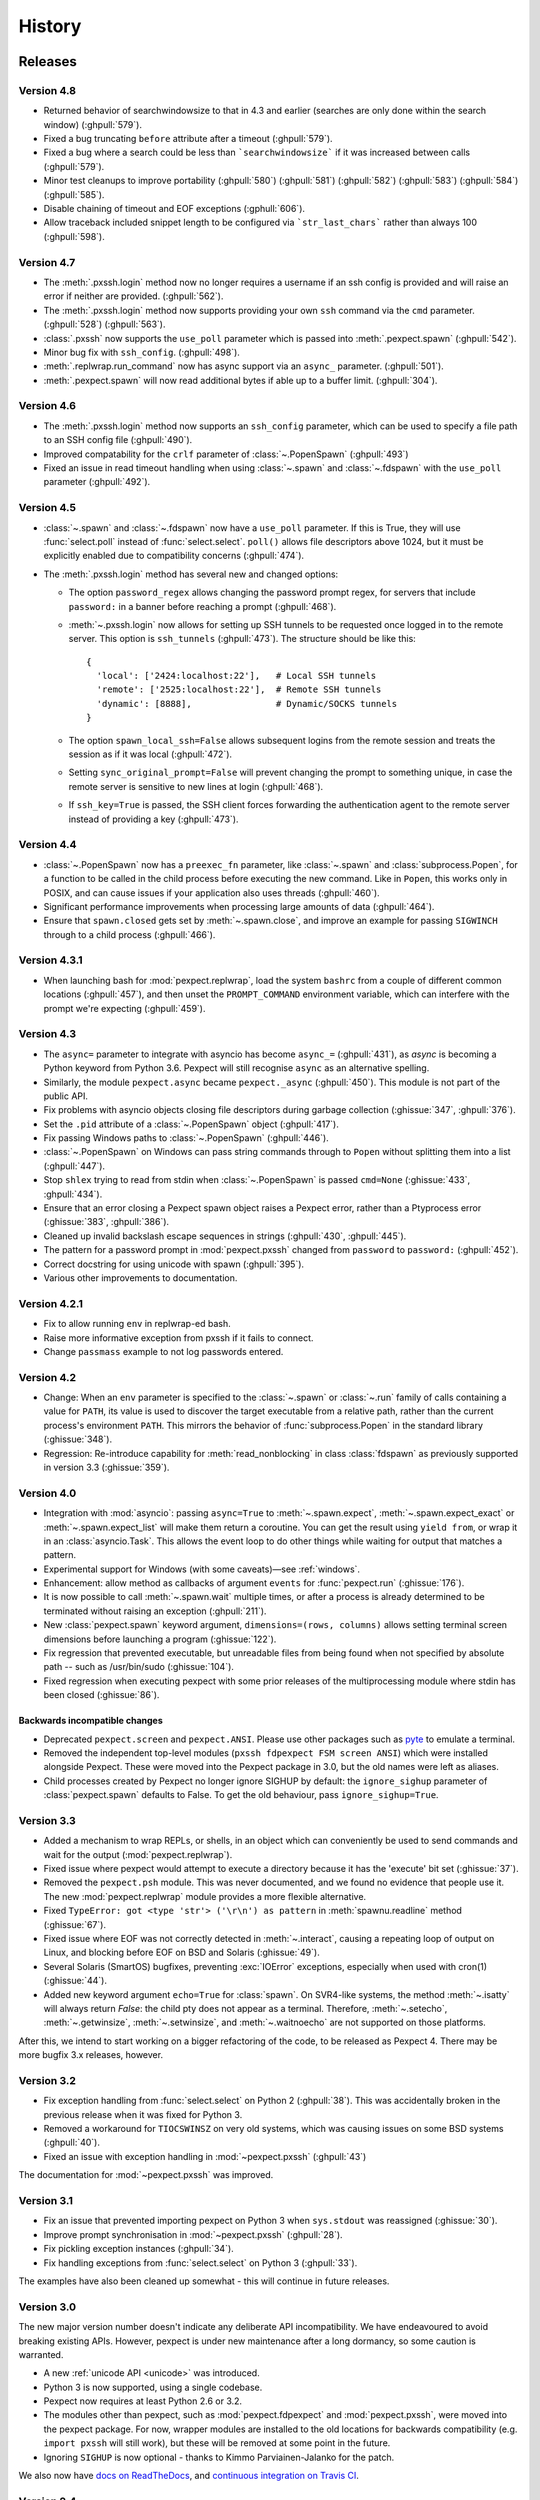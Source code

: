History
=======

Releases
--------

Version 4.8
```````````

* Returned behavior of searchwindowsize to that in 4.3 and earlier (searches
  are only done within the search window) (:ghpull:`579`).
* Fixed a bug truncating ``before`` attribute after a timeout (:ghpull:`579`).
* Fixed a bug where a search could be less than ```searchwindowsize``` if it
  was increased between calls (:ghpull:`579`).
* Minor test cleanups to improve portability (:ghpull:`580`) (:ghpull:`581`)
  (:ghpull:`582`) (:ghpull:`583`) (:ghpull:`584`) (:ghpull:`585`).
* Disable chaining of timeout and EOF exceptions (:gphull:`606`).
* Allow traceback included snippet length to be configured via
  ```str_last_chars``` rather than always 100 (:ghpull:`598`).

Version 4.7
```````````

* The :meth:`.pxssh.login` method now no longer requires a username if an ssh
  config is provided and will raise an error if neither are provided.
  (:ghpull:`562`).
* The :meth:`.pxssh.login` method now supports providing your own ``ssh``
  command via the ``cmd`` parameter.
  (:ghpull:`528`) (:ghpull:`563`).
* :class:`.pxssh` now supports the ``use_poll`` parameter which is passed into :meth:`.pexpect.spawn`
  (:ghpull:`542`).
* Minor bug fix with ``ssh_config``.
  (:ghpull:`498`).
* :meth:`.replwrap.run_command` now has async support via an ``async_`` parameter.
  (:ghpull:`501`).
* :meth:`.pexpect.spawn` will now read additional bytes if able up to a buffer limit.
  (:ghpull:`304`).

Version 4.6
```````````

* The :meth:`.pxssh.login` method now supports an ``ssh_config`` parameter,
  which can be used to specify a file path to an SSH config file
  (:ghpull:`490`).
* Improved compatability for the ``crlf`` parameter of :class:`~.PopenSpawn`
  (:ghpull:`493`)
* Fixed an issue in read timeout handling when using :class:`~.spawn` and
  :class:`~.fdspawn` with the ``use_poll`` parameter (:ghpull:`492`).

Version 4.5
```````````

* :class:`~.spawn` and :class:`~.fdspawn` now have a ``use_poll`` parameter.
  If this is True, they will use :func:`select.poll` instead of :func:`select.select`.
  ``poll()`` allows file descriptors above 1024, but it must be explicitly
  enabled due to compatibility concerns (:ghpull:`474`).
* The :meth:`.pxssh.login` method has several new and changed options:

  * The option ``password_regex`` allows changing
    the password prompt regex, for servers that include ``password:`` in a banner
    before reaching a prompt (:ghpull:`468`).
  * :meth:`~.pxssh.login` now allows for setting up SSH tunnels to be requested once
    logged in to the remote server. This option is ``ssh_tunnels`` (:ghpull:`473`).
    The structure should be like this::

          {
            'local': ['2424:localhost:22'],   # Local SSH tunnels
            'remote': ['2525:localhost:22'],  # Remote SSH tunnels
            'dynamic': [8888],                # Dynamic/SOCKS tunnels
          }

  * The option ``spawn_local_ssh=False`` allows subsequent logins from the
    remote session and treats the session as if it was local (:ghpull:`472`).
  * Setting ``sync_original_prompt=False`` will prevent changing the prompt to
    something unique, in case the remote server is sensitive to new lines at login
    (:ghpull:`468`).
  * If ``ssh_key=True`` is passed, the SSH client forces forwarding the authentication
    agent to the remote server instead of providing a key (:ghpull:`473`).

Version 4.4
```````````

* :class:`~.PopenSpawn` now has a ``preexec_fn`` parameter, like :class:`~.spawn`
  and :class:`subprocess.Popen`, for a function to be called in the child
  process before executing the new command. Like in ``Popen``, this works only
  in POSIX, and can cause issues if your application also uses threads
  (:ghpull:`460`).
* Significant performance improvements when processing large amounts of data
  (:ghpull:`464`).
* Ensure that ``spawn.closed`` gets set by :meth:`~.spawn.close`, and improve
  an example for passing ``SIGWINCH`` through to a child process (:ghpull:`466`).

Version 4.3.1
`````````````

* When launching bash for :mod:`pexpect.replwrap`, load the system ``bashrc``
  from a couple of different common locations (:ghpull:`457`), and then unset
  the ``PROMPT_COMMAND`` environment variable, which can interfere with the
  prompt we're expecting (:ghpull:`459`).

Version 4.3
```````````

* The ``async=`` parameter to integrate with asyncio has become ``async_=``
  (:ghpull:`431`), as *async* is becoming a Python keyword from Python 3.6.
  Pexpect will still recognise ``async`` as an alternative spelling.
* Similarly, the module ``pexpect.async`` became ``pexpect._async``
  (:ghpull:`450`). This module is not part of the public API.
* Fix problems with asyncio objects closing file descriptors during garbage
  collection (:ghissue:`347`, :ghpull:`376`).
* Set the ``.pid`` attribute of a :class:`~.PopenSpawn` object (:ghpull:`417`).
* Fix passing Windows paths to :class:`~.PopenSpawn` (:ghpull:`446`).
* :class:`~.PopenSpawn` on Windows can pass string commands through to ``Popen``
  without splitting them into a list (:ghpull:`447`).
* Stop ``shlex`` trying to read from stdin when :class:`~.PopenSpawn` is
  passed ``cmd=None`` (:ghissue:`433`, :ghpull:`434`).
* Ensure that an error closing a Pexpect spawn object raises a Pexpect error,
  rather than a Ptyprocess error (:ghissue:`383`, :ghpull:`386`).
* Cleaned up invalid backslash escape sequences in strings (:ghpull:`430`,
  :ghpull:`445`).
* The pattern for a password prompt in :mod:`pexpect.pxssh` changed from
  ``password`` to ``password:`` (:ghpull:`452`).
* Correct docstring for using unicode with spawn (:ghpull:`395`).
* Various other improvements to documentation.

Version 4.2.1
`````````````

* Fix to allow running ``env`` in replwrap-ed bash.
* Raise more informative exception from pxssh if it fails to connect.
* Change ``passmass`` example to not log passwords entered.

Version 4.2
```````````

* Change: When an ``env`` parameter is specified to the :class:`~.spawn` or
  :class:`~.run` family of calls containing a value for ``PATH``, its value is
  used to discover the target executable from a relative path, rather than the
  current process's environment ``PATH``.  This mirrors the behavior of
  :func:`subprocess.Popen` in the standard library (:ghissue:`348`).

* Regression: Re-introduce capability for :meth:`read_nonblocking` in class
  :class:`fdspawn` as previously supported in version 3.3 (:ghissue:`359`).

Version 4.0
```````````

* Integration with :mod:`asyncio`: passing ``async=True`` to :meth:`~.spawn.expect`,
  :meth:`~.spawn.expect_exact` or :meth:`~.spawn.expect_list` will make them return a
  coroutine. You can get the result using ``yield from``, or wrap it in an
  :class:`asyncio.Task`. This allows the event loop to do other things while
  waiting for output that matches a pattern.
* Experimental support for Windows (with some caveats)—see :ref:`windows`.
* Enhancement: allow method as callbacks of argument ``events`` for
  :func:`pexpect.run` (:ghissue:`176`).
* It is now possible to call :meth:`~.spawn.wait` multiple times, or after a process
  is already determined to be terminated without raising an exception
  (:ghpull:`211`).
* New :class:`pexpect.spawn` keyword argument, ``dimensions=(rows, columns)``
  allows setting terminal screen dimensions before launching a program
  (:ghissue:`122`).
* Fix regression that prevented executable, but unreadable files from
  being found when not specified by absolute path -- such as
  /usr/bin/sudo (:ghissue:`104`).
* Fixed regression when executing pexpect with some prior releases of
  the multiprocessing module where stdin has been closed (:ghissue:`86`).

Backwards incompatible changes
~~~~~~~~~~~~~~~~~~~~~~~~~~~~~~

* Deprecated ``pexpect.screen`` and ``pexpect.ANSI``. Please use other packages
  such as `pyte <https://pypi.python.org/pypi/pyte>`__ to emulate a terminal.
* Removed the independent top-level modules (``pxssh fdpexpect FSM screen ANSI``)
  which were installed alongside Pexpect. These were moved into the Pexpect
  package in 3.0, but the old names were left as aliases.
* Child processes created by Pexpect no longer ignore SIGHUP by default: the
  ``ignore_sighup`` parameter of :class:`pexpect.spawn` defaults to False. To
  get the old behaviour, pass ``ignore_sighup=True``.

Version 3.3
```````````

* Added a mechanism to wrap REPLs, or shells, in an object which can conveniently
  be used to send commands and wait for the output (:mod:`pexpect.replwrap`).
* Fixed issue where pexpect would attempt to execute a directory because
  it has the 'execute' bit set (:ghissue:`37`).
* Removed the ``pexpect.psh`` module. This was never documented, and we found
  no evidence that people use it. The new :mod:`pexpect.replwrap` module
  provides a more flexible alternative.
* Fixed ``TypeError: got <type 'str'> ('\r\n') as pattern`` in :meth:`spawnu.readline`
  method (:ghissue:`67`).
* Fixed issue where EOF was not correctly detected in :meth:`~.interact`, causing
  a repeating loop of output on Linux, and blocking before EOF on BSD and
  Solaris (:ghissue:`49`).
* Several Solaris (SmartOS) bugfixes, preventing :exc:`IOError` exceptions, especially
  when used with cron(1) (:ghissue:`44`).
* Added new keyword argument ``echo=True`` for :class:`spawn`.  On SVR4-like
  systems, the method :meth:`~.isatty` will always return *False*: the child pty
  does not appear as a terminal.  Therefore, :meth:`~.setecho`, :meth:`~.getwinsize`,
  :meth:`~.setwinsize`, and :meth:`~.waitnoecho` are not supported on those platforms.

After this, we intend to start working on a bigger refactoring of the code, to
be released as Pexpect 4. There may be more bugfix 3.x releases, however.

Version 3.2
```````````

* Fix exception handling from :func:`select.select` on Python 2 (:ghpull:`38`).
  This was accidentally broken in the previous release when it was fixed for
  Python 3.
* Removed a workaround for ``TIOCSWINSZ`` on very old systems, which was causing
  issues on some BSD systems (:ghpull:`40`).
* Fixed an issue with exception handling in :mod:`~pexpect.pxssh` (:ghpull:`43`)

The documentation for :mod:`~pexpect.pxssh` was improved.

Version 3.1
```````````

* Fix an issue that prevented importing pexpect on Python 3 when ``sys.stdout``
  was reassigned (:ghissue:`30`).
* Improve prompt synchronisation in :mod:`~pexpect.pxssh` (:ghpull:`28`).
* Fix pickling exception instances (:ghpull:`34`).
* Fix handling exceptions from :func:`select.select` on Python 3 (:ghpull:`33`).

The examples have also been cleaned up somewhat - this will continue in future
releases.

Version 3.0
```````````

The new major version number doesn't indicate any deliberate API incompatibility.
We have endeavoured to avoid breaking existing APIs. However, pexpect is under
new maintenance after a long dormancy, so some caution is warranted.

* A new :ref:`unicode API <unicode>` was introduced.
* Python 3 is now supported, using a single codebase.
* Pexpect now requires at least Python 2.6 or 3.2.
* The modules other than pexpect, such as :mod:`pexpect.fdpexpect` and
  :mod:`pexpect.pxssh`, were moved into the pexpect package. For now, wrapper
  modules are installed to the old locations for backwards compatibility (e.g.
  ``import pxssh`` will still work), but these will be removed at some point in
  the future.
* Ignoring ``SIGHUP`` is now optional - thanks to Kimmo Parviainen-Jalanko for
  the patch.

We also now have `docs on ReadTheDocs <https://pexpect.readthedocs.io/>`_,
and `continuous integration on Travis CI <https://travis-ci.org/pexpect/pexpect>`_.

Version 2.4
```````````

* Fix a bug regarding making the pty the controlling terminal when the process
  spawning it is not, actually, a terminal (such as from cron)

Version 2.3
```````````

* Fixed OSError exception when a pexpect object is cleaned up. Previously, you
  might have seen this exception::

      Exception exceptions.OSError: (10, 'No child processes')
      in <bound method spawn.__del__ of <pexpect.spawn instance at 0xd248c>> ignored

  You should not see that anymore. Thanks to Michael Surette.
* Added support for buffering reads. This greatly improves speed when trying to
  match long output from a child process. When you create an instance of the spawn
  object you can then set a buffer size. For now you MUST do the following to turn
  on buffering -- it may be on by default in future version::

      child = pexpect.spawn ('my_command')
      child.maxread=1000 # Sets buffer to 1000 characters.

* I made a subtle change to the way TIMEOUT and EOF exceptions behave.
  Previously you could either expect these states in which case pexpect
  will not raise an exception, or you could just let pexpect raise an
  exception when these states were encountered. If you expected the
  states then the ``before`` property was set to everything before the
  state was encountered, but if you let pexpect raise the exception then
  ``before`` was not set. Now, the ``before`` property will get set either
  way you choose to handle these states.
* The spawn object now provides iterators for a *file-like interface*.
  This makes Pexpect a more complete file-like object. You can now write
  code like this::

      child = pexpect.spawn ('ls -l')
      for line in child:
          print line

* write and writelines() no longer return a value. Use send() if you need that
  functionality. I did this to make the Spawn object more closely match a
  file-like object.
* Added the attribute ``exitstatus``. This will give the exit code returned
  by the child process. This will be set to ``None`` while the child is still
  alive. When ``isalive()`` returns 0 then ``exitstatus`` will be set.
* Made a few more tweaks to ``isalive()`` so that it will operate more
  consistently on different platforms. Solaris is the most difficult to support.
* You can now put ``TIMEOUT`` in a list of expected patterns. This is just like
  putting ``EOF`` in the pattern list. Expecting for a ``TIMEOUT`` may not be
  used as often as ``EOF``, but this makes Pexpect more consistent.
* Thanks to a suggestion and sample code from Chad J. Schroeder I added the ability
  for Pexpect to operate on a file descriptor that is already open. This means that
  Pexpect can be used to control streams such as those from serial port devices. Now,
  you just pass the integer file descriptor as the "command" when constructing a
  spawn open. For example on a Linux box with a modem on ttyS1::

      fd = os.open("/dev/ttyS1", os.O_RDWR|os.O_NONBLOCK|os.O_NOCTTY)
      m = pexpect.spawn(fd) # Note integer fd is used instead of usual string.
      m.send("+++") # Escape sequence
      m.send("ATZ0\r") # Reset modem to profile 0
      rval = m.expect(["OK", "ERROR"])

* ``read()`` was renamed to ``read_nonblocking()``. Added new ``read()`` method
  that matches file-like object interface. In general, you should not notice
  the difference except that ``read()`` no longer allows you to directly set the
  timeout value. I hope this will not effect any existing code. Switching to
  ``read_nonblocking()`` should fix existing code.
* Changed the name of ``set_echo()`` to ``setecho()``.
* Changed the name of ``send_eof()`` to ``sendeof()``.
* Modified ``kill()`` so that it checks to make sure the pid ``isalive()``.
* modified ``spawn()`` (really called from ``__spawn()``) so that it does not
  raise an exception if ``setwinsize()`` fails. Some platforms such as Cygwin
  do not like setwinsize. This was a constant problem and since it is not a
  critical feature I decided to just silence the error.  Normally I don't like
  to do that, but in this case I'm making an exception.
* Added a method ``close()`` that does what you think. It closes the file
  descriptor of the child application. It makes no attempt to actually kill the
  child or wait for its status.
* Add variables ``__version__`` and ``__revision__`` (from cvs) to the pexpect
  modules.  This is mainly helpful to me so that I can make sure that I'm testing
  with the right version instead of one already installed.
* ``log_open()`` and ``log_close(`` have been removed. Now use ``setlog()``.
  The ``setlog()`` method takes a file object. This is far more flexible than
  the previous log method. Each time data is written to the file object it will
  be flushed. To turn logging off simply call ``setlog()`` with None.
* renamed the ``isAlive()`` method to ``isalive()`` to match the more typical
  naming style in Python. Also the technique used to detect child process
  status has been drastically modified. Previously I did some funky stuff
  with signals which caused indigestion in other Python modules on some
  platforms. It was a big headache. It still is, but I think it works
  better now.
* attribute ``matched`` renamed to ``after``
* new attribute ``match``
* The ``expect_eof()`` method is gone. You can now simply use the
  ``expect()`` method to look for EOF.
* **Pexpect works on OS X**, but the nature of the quirks cause many of the
  tests to fail. See bugs. (Incomplete Child Output). The problem is more
  than minor, but Pexpect is still more than useful for most tasks.
* **Solaris**: For some reason, the *second* time a pty file descriptor is created and
  deleted it never gets returned for use. It does not effect the first time
  or the third time or any time after that. It's only the second time. This
  is weird... This could be a file descriptor leak, or it could be some
  peculiarity of how Solaris recycles them. I thought it was a UNIX requirement
  for the OS to give you the lowest available filedescriptor number. In any case,
  this should not be a problem unless you create hundreds of pexpect instances...
  It may also be a pty module bug.


Moves and forks
---------------

* Pexpect development used to be hosted on Sourceforge.
* In 2011, Thomas Kluyver forked pexpect as 'pexpect-u', to support
  Python 3. He later decided he had taken the wrong approach with this.
* In 2012, Noah Spurrier, the original author of Pexpect, moved the
  project to Github, but was still too busy to develop it much.
* In 2013, Thomas Kluyver and Jeff Quast forked Pexpect again, intending
  to call the new fork Pexpected. Noah Spurrier agreed to let them use
  the name Pexpect, so Pexpect versions 3 and above are based on this
  fork, which now lives `here on Github <https://github.com/pexpect/pexpect>`_.
